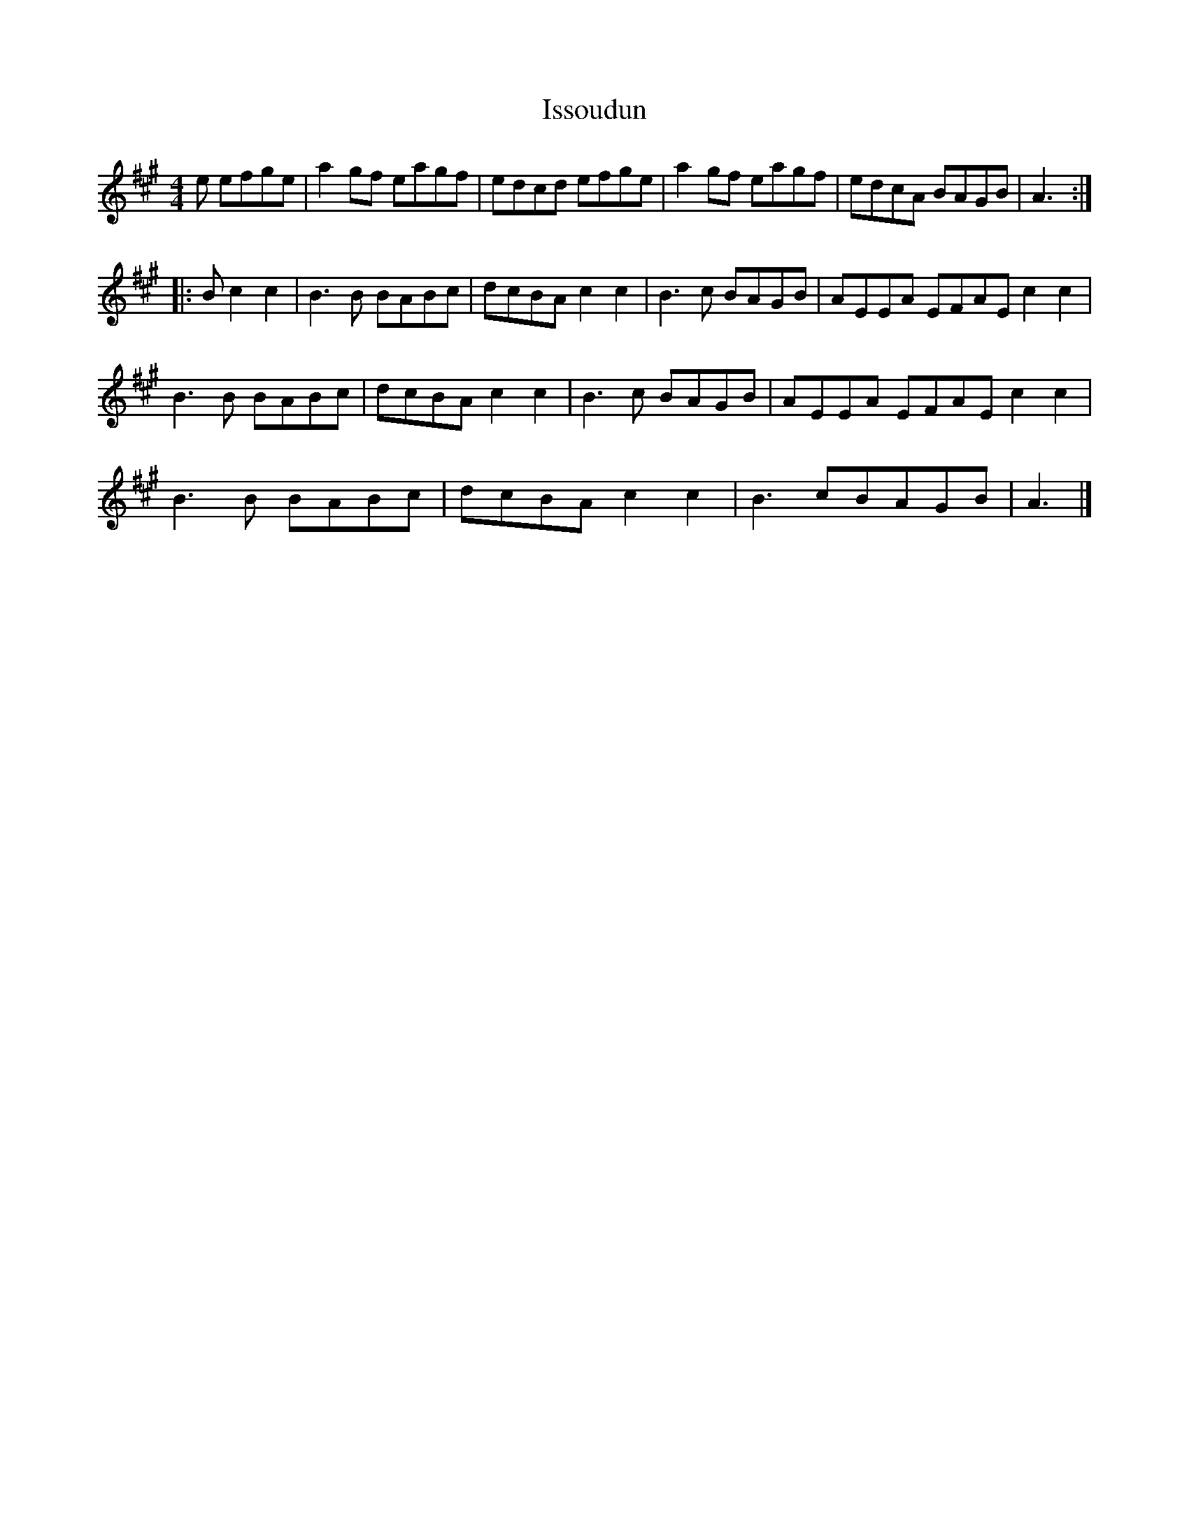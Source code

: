 X:156
T:Issoudun
Z:robin.beech@mcgill.ca
M:4/4
L:1/8
K:A
e efge | a2gf eagf | edcd efge | a2gf eagf | edcA BAGB | A3 ::
B c2c2 | B3B BABc | dcBA c2c2 | B3c BAGB | AEEA EFAE c2c2 |
B3B BABc | dcBA c2c2 | B3c BAGB | AEEA EFAE c2c2 |
B3B BABc | dcBA c2c2 | B3cBAGB | A3 |]
